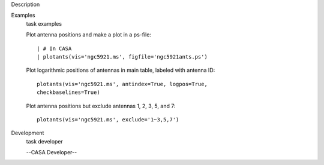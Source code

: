

.. _Description:

Description
   

.. _Examples:

Examples
   task examples
   
   Plot antenna positions and make a plot in a ps-file:
   
   ::
   
      | # In CASA
      | plotants(vis='ngc5921.ms', figfile='ngc5921ants.ps')
   
   Plot logarithmic positions of antennas in main table, labeled with
   antenna ID:
   
   ::
   
      plotants(vis='ngc5921.ms', antindex=True, logpos=True,
      checkbaselines=True)
   
   Plot antenna positions but exclude antennas 1, 2, 3, 5, and 7:
   
   ::
   
      plotants(vis='ngc5921.ms', exclude='1~3,5,7')
   

.. _Development:

Development
   task developer
   
   --CASA Developer--
   
   